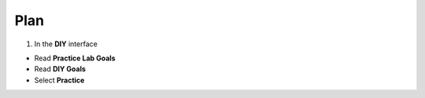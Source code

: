Plan
=============

.. info::

   To switch to **Plan**, players take the following steps after **Learn**

1. In the **DIY** interface

- Read **Practice Lab Goals**
- Read **DIY Goals**
- Select **Practice**

.. image:: pictures/a80008-plan.png
   :align: center
   :width: 700px
